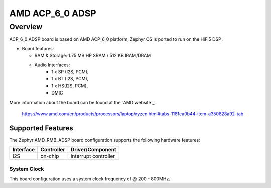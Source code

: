 .. amd_acp_6_0_adsp:
AMD ACP_6_0 ADSP
###############

Overview
********

ACP_6_0 ADSP board is based on AMD ACP_6_0 platform,
Zephyr OS is ported to run on the HiFi5 DSP .

- Board features:

  - RAM & Storage: 1.75 MB HP SRAM / 512 KB IRAM/DRAM
  - Audio Interfaces:
      - 1 x SP (I2S, PCM),
      - 1 x BT (I2S, PCM), 
      - 1 x HS(I2S, PCM), 
      - DMIC
More information about the board can be found at the
`AMD website`_.
  https://www.amd.com/en/products/processors/laptop/ryzen.html#tabs-1181ea0b44-item-a350828a92-tab

Supported Features
==================

The Zephyr AMD_RMB_ADSP board configuration supports the following hardware
features:

+-----------+------------+-------------------------------------+
| Interface | Controller | Driver/Component                    |
+===========+============+=====================================+
| I2S       | on-chip    | interrupt controller                |
+-----------+------------+-------------------------------------+

System Clock
------------

This board configuration uses a system clock frequency of @ 200 - 800MHz.
